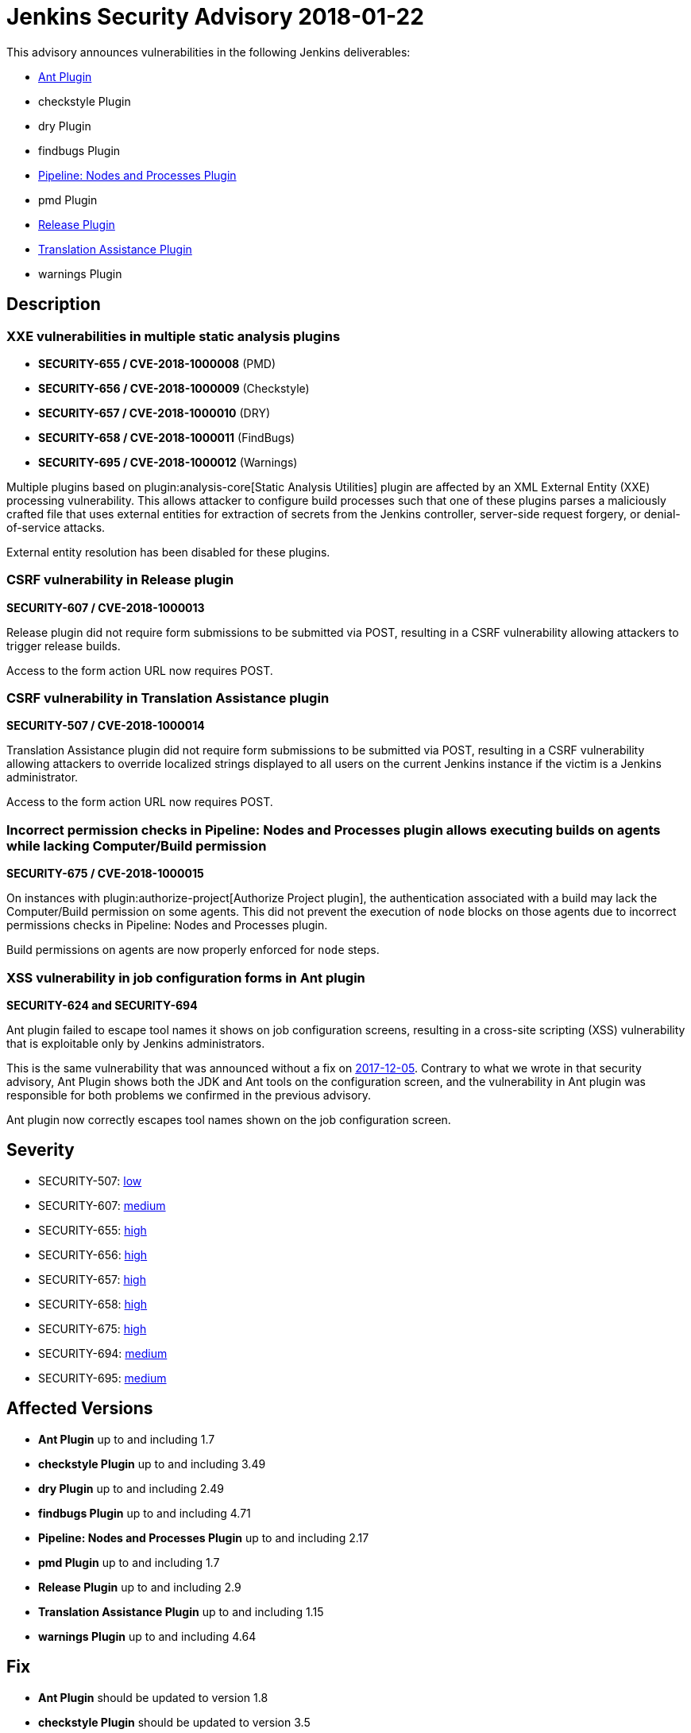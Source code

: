 = Jenkins Security Advisory 2018-01-22
:kind: plugins

This advisory announces vulnerabilities in the following Jenkins deliverables:

 * link:https://plugins.jenkins.io/ant/[Ant Plugin]
 * checkstyle Plugin
 * dry Plugin
 * findbugs Plugin
 * link:https://plugins.jenkins.io/workflow-durable-task-step/[Pipeline: Nodes and Processes Plugin]
 * pmd Plugin
 * link:https://plugins.jenkins.io/release/[Release Plugin]
 * link:https://plugins.jenkins.io/translation/[Translation Assistance Plugin]
 * warnings Plugin

== Description

=== XXE vulnerabilities in multiple static analysis plugins

* *SECURITY-655 / CVE-2018-1000008* (PMD)
* *SECURITY-656 / CVE-2018-1000009* (Checkstyle)
* *SECURITY-657 / CVE-2018-1000010* (DRY)
* *SECURITY-658 / CVE-2018-1000011* (FindBugs)
* *SECURITY-695 / CVE-2018-1000012* (Warnings)

Multiple plugins based on plugin:analysis-core[Static Analysis Utilities] plugin are affected by an XML External Entity (XXE) processing vulnerability.
This allows attacker to configure build processes such that one of these plugins parses a maliciously crafted file that uses external entities for extraction of secrets from the Jenkins controller, server-side request forgery, or denial-of-service attacks.

External entity resolution has been disabled for these plugins.

=== CSRF vulnerability in Release plugin

*SECURITY-607 / CVE-2018-1000013*

Release plugin did not require form submissions to be submitted via POST, resulting in a CSRF vulnerability allowing attackers to trigger release builds.

Access to the form action URL now requires POST.

=== CSRF vulnerability in Translation Assistance plugin

*SECURITY-507 / CVE-2018-1000014*

Translation Assistance plugin did not require form submissions to be submitted via POST, resulting in a CSRF vulnerability allowing attackers to override localized strings displayed to all users on the current Jenkins instance if the victim is a Jenkins administrator.

Access to the form action URL now requires POST.

=== Incorrect permission checks in Pipeline: Nodes and Processes plugin allows executing builds on agents while lacking Computer/Build permission

*SECURITY-675 / CVE-2018-1000015*

On instances with plugin:authorize-project[Authorize Project plugin], the authentication associated with a build may lack the Computer/Build permission on some agents.
This did not prevent the execution of `node` blocks on those agents due to incorrect permissions checks in Pipeline: Nodes and Processes plugin.

Build permissions on agents are now properly enforced for `node` steps.

=== XSS vulnerability in job configuration forms in Ant plugin

*SECURITY-624 and SECURITY-694*

Ant plugin failed to escape tool names it shows on job configuration screens, resulting in a cross-site scripting (XSS) vulnerability that is exploitable only by Jenkins administrators.

This is the same vulnerability that was announced without a fix on link:/security/advisory/2017-12-05/[2017-12-05].
Contrary to what we wrote in that security advisory, Ant Plugin shows both the JDK and Ant tools on the configuration screen, and the vulnerability in Ant plugin was responsible for both problems we confirmed in the previous advisory.

Ant plugin now correctly escapes tool names shown on the job configuration screen.


== Severity

* SECURITY-507: link:https://www.first.org/cvss/calculator/3.0#CVSS:3.0/AV:N/AC:H/PR:N/UI:R/S:U/C:N/I:L/A:N/[low]
* SECURITY-607: link:https://www.first.org/cvss/calculator/3.0#CVSS:3.0/AV:N/AC:L/PR:N/UI:R/S:U/C:N/I:L/A:N/[medium]
* SECURITY-655: link:https://www.first.org/cvss/calculator/3.0#CVSS:3.0/AV:N/AC:L/PR:L/UI:N/S:U/C:H/I:L/A:L/[high]
* SECURITY-656: link:https://www.first.org/cvss/calculator/3.0#CVSS:3.0/AV:N/AC:L/PR:L/UI:N/S:U/C:H/I:L/A:L/[high]
* SECURITY-657: link:https://www.first.org/cvss/calculator/3.0#CVSS:3.0/AV:N/AC:L/PR:L/UI:N/S:U/C:H/I:L/A:L/[high]
* SECURITY-658: link:https://www.first.org/cvss/calculator/3.0#CVSS:3.0/AV:N/AC:L/PR:L/UI:N/S:U/C:H/I:L/A:L/[high]
* SECURITY-675: link:https://www.first.org/cvss/calculator/3.0#CVSS:3.0/AV:N/AC:L/PR:L/UI:N/S:U/C:H/I:L/A:L/[high]
* SECURITY-694: link:https://www.first.org/cvss/calculator/3.0#CVSS:3.0/AV:N/AC:L/PR:N/UI:R/S:U/C:N/I:L/A:N/[medium]
* SECURITY-695: link:https://www.first.org/cvss/calculator/3.0#CVSS:3.0/AV:N/AC:L/PR:N/UI:R/S:U/C:N/I:L/A:N/[medium]


== Affected Versions
* *Ant Plugin* up to and including 1.7
* *checkstyle Plugin* up to and including 3.49
* *dry Plugin* up to and including 2.49
* *findbugs Plugin* up to and including 4.71
* *Pipeline: Nodes and Processes Plugin* up to and including 2.17
* *pmd Plugin* up to and including 1.7
* *Release Plugin* up to and including 2.9
* *Translation Assistance Plugin* up to and including 1.15
* *warnings Plugin* up to and including 4.64


== Fix

* *Ant Plugin* should be updated to version 1.8
* *checkstyle Plugin* should be updated to version 3.5
* *dry Plugin* should be updated to version 2.5
* *findbugs Plugin* should be updated to version 4.72
* *Pipeline: Nodes and Processes Plugin* should be updated to version 2.18
* *pmd Plugin* should be updated to version 1.8
* *Release Plugin* should be updated to version 2.1
* *Translation Assistance Plugin* should be updated to version 1.16
* *warnings Plugin* should be updated to version 4.65

These versions include fixes to the vulnerabilities described above. All prior versions are considered to be affected by these vulnerabilities unless otherwise indicated.


== Credit

The Jenkins project would like to thank the reporters for discovering and link:https://www.jenkins.io/security/#reporting-vulnerabilities/[reporting] these vulnerabilities:

* *Adith Sudhakar* for SECURITY-655, SECURITY-656, SECURITY-657, SECURITY-658
* *Jesse Glick, CloudBees, Inc.* for SECURITY-607, SECURITY-675
* *Oleg Nenashev, CloudBees, Inc.* for SECURITY-507

